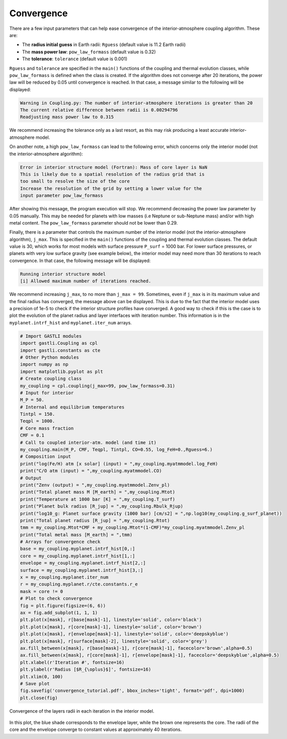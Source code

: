 
Convergence
===========

There are a few input parameters that can help ease convergence of the interior-atmosphere coupling algorithm. These are:

- The **radius initial guess** in Earth radii: ``Rguess`` (default value is 11.2 Earth radii)
- The **mass power law**: ``pow_law_formass`` (default value is 0.32)
- The **tolerance**: ``tolerance`` (default value is 0.001)

``Rguess`` and ``tolerance`` are specified in the ``main()`` functions of the coupling and thermal evolution classes, while ``pow_law_formass`` is defined when the class is created. If the algorithm does not converge after 20 iterations, the power law will be reduced by 0.05 until convergence is reached. In that case, a message similar to the following will be displayed: 

.. code-block:: language

   Warning in Coupling.py: The number of interior-atmosphere iterations is greater than 20 
   The current relative difference between radii is 0.00294796
   Readjusting mass power law to 0.315

We recommend increasing the tolerance only as a last resort, as this may risk producing a least accurate interior-atmosphere model.

On another note, a high ``pow_law_formass`` can lead to the following error, which concerns only the interior model (not the interior-atmosphere algorithm):

.. code-block:: language

   Error in interior structure model (Fortran): Mass of core layer is NaN
   This is likely due to a spatial resolution of the radius grid that is
   too small to resolve the size of the core
   Increase the resolution of the grid by setting a lower value for the
   input parameter pow_law_formass

After showing this message, the program execution will stop. We recommend decreasing the power law parameter by 0.05 manually. This may be needed for planets with low masses (i.e Neptune or sub-Neptune mass) and/or with high metal content. The ``pow_law_formass`` parameter should not be lower than 0.29.

Finally, there is a parameter that controls the maximum number of the interior model (not the interior-atmosphere algorithm), ``j_max``. This is specified in the ``main()`` functions of the coupling and thermal evolution classes. The default value is 30, which works for most models with surface pressure ``P_surf`` = 1000 bar. For lower surface pressures, or planets with very low surface gravity (see example below), the interior model may need more than 30 iterations to reach convergence. In that case, the following message will be displayed: 

.. code-block:: language

   Running interior structure model
   [i] Allowed maximum number of iterations reached.


We recommend increasing ``j_max``, to no more than ``j_max = 99``. Sometimes, even if ``j_max`` is in its maximum value and the final radius has converged, the message above can be displayed. This is due to the fact that the interior model uses a precision of 1e-5 to check if the interior structure profiles have converged. A good way to check if this is the case is to plot the evolution of the planet radius and layer interfaces with iteration number. This information is in the ``myplanet.intrf_hist`` and ``myplanet.iter_num`` arrays.

.. code-block:: python

   # Import GASTLI modules
   import gastli.Coupling as cpl
   import gastli.constants as cte
   # Other Python modules
   import numpy as np
   import matplotlib.pyplot as plt
   # Create coupling class
   my_coupling = cpl.coupling(j_max=99, pow_law_formass=0.31)
   # Input for interior
   M_P = 50.
   # Internal and equilibrium temperatures
   Tintpl = 150.
   Teqpl = 1000.
   # Core mass fraction
   CMF = 0.1
   # Call to coupled interior-atm. model (and time it)
   my_coupling.main(M_P, CMF, Teqpl, Tintpl, CO=0.55, log_FeH=0.,Rguess=6.)
   # Composition input
   print("log(Fe/H) atm [x solar] (input) = ",my_coupling.myatmmodel.log_FeH)
   print("C/O atm (input) = ",my_coupling.myatmmodel.CO)
   # Output
   print("Zenv (output) = ",my_coupling.myatmmodel.Zenv_pl)
   print("Total planet mass M [M_earth] = ",my_coupling.Mtot)
   print("Temperature at 1000 bar [K] = ",my_coupling.T_surf)
   print("Planet bulk radius [R_jup] = ",my_coupling.Rbulk_Rjup)
   print("log10_g: Planet surface gravity (1000 bar) [cm/s2] = ",np.log10(my_coupling.g_surf_planet))
   print("Total planet radius [R_jup] = ",my_coupling.Rtot)
   tmm = my_coupling.Mtot*CMF + my_coupling.Mtot*(1-CMF)*my_coupling.myatmmodel.Zenv_pl
   print("Total metal mass [M_earth] = ",tmm)
   # Arrays for convergence check
   base = my_coupling.myplanet.intrf_hist[0,:]
   core = my_coupling.myplanet.intrf_hist[1,:]
   envelope = my_coupling.myplanet.intrf_hist[2,:]
   surface = my_coupling.myplanet.intrf_hist[3,:]
   x = my_coupling.myplanet.iter_num
   r = my_coupling.myplanet.r/cte.constants.r_e
   mask = core != 0
   # Plot to check convergence
   fig = plt.figure(figsize=(6, 6))
   ax = fig.add_subplot(1, 1, 1)
   plt.plot(x[mask], r[base[mask]-1], linestyle='solid', color='black')
   plt.plot(x[mask], r[core[mask]-1], linestyle='solid', color='brown')
   plt.plot(x[mask], r[envelope[mask]-1], linestyle='solid', color='deepskyblue')
   plt.plot(x[mask], r[surface[mask]-2], linestyle='solid', color='grey')
   ax.fill_between(x[mask], r[base[mask]-1], r[core[mask]-1], facecolor='brown',alpha=0.5)
   ax.fill_between(x[mask], r[core[mask]-1], r[envelope[mask]-1], facecolor='deepskyblue',alpha=0.5)
   plt.xlabel(r'Iteration #', fontsize=16)
   plt.ylabel(r'Radius [$R_{\oplus}$]', fontsize=16)
   plt.xlim(0, 100)
   # Save plot
   fig.savefig('convergence_tutorial.pdf', bbox_inches='tight', format='pdf', dpi=1000)
   plt.close(fig)

.. figure:: convergence_tutorial.png
   :width: 400
   :align: center

   Convergence of the layers radii in each iteration in the interior model.

In this plot, the blue shade corresponds to the envelope layer, while the brown one represents the core. The radii of the core and the envelope converge to constant values at approximately 40 iterations.

